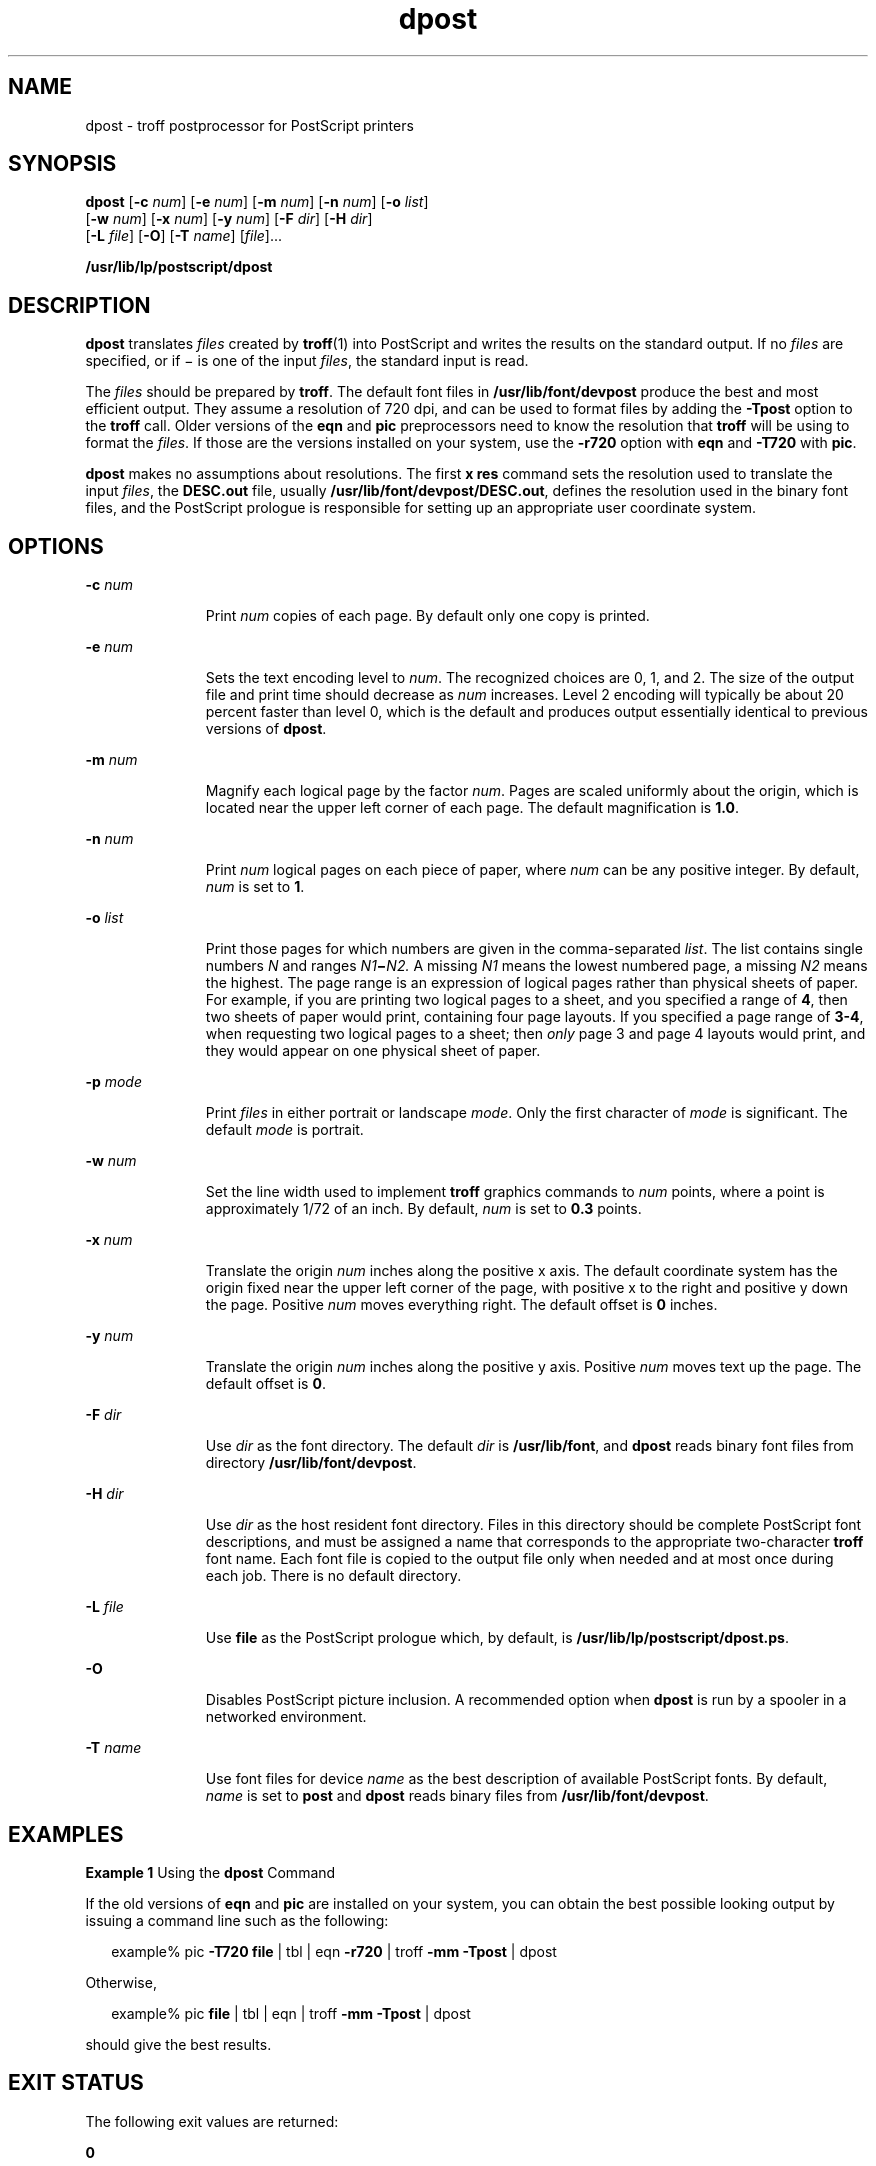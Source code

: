 '\" te
.\" Copyright 1989 AT&T
.\" Copyright (c) 1996, 2015,  Oracle and/or its affiliates. All rights    reserved.
.TH dpost 1 "02 Jun 2015" "SunOS 5.11" "User Commands"
.SH NAME
dpost \- troff postprocessor for PostScript printers
.SH SYNOPSIS
.LP
.nf
\fBdpost\fR [\fB-c\fR \fInum\fR] [\fB-e\fR \fInum\fR] [\fB-m\fR \fInum\fR] [\fB-n\fR \fInum\fR] [\fB-o\fR \fIlist\fR] 
     [\fB-w\fR \fInum\fR] [\fB-x\fR \fInum\fR] [\fB-y\fR \fInum\fR] [\fB-F\fR \fIdir\fR] [\fB-H\fR \fIdir\fR] 
     [\fB-L\fR \fIfile\fR] [\fB-O\fR] [\fB-T\fR \fIname\fR] [\fIfile\fR]...
.fi

.LP
.nf
\fB/usr/lib/lp/postscript/dpost\fR 
.fi

.SH DESCRIPTION
.sp
.LP
\fBdpost\fR translates \fIfiles\fR created by \fBtroff\fR(1) into PostScript and writes the results on the standard output. If no \fIfiles\fR are specified, or if \(mi is one of the input \fIfiles\fR, the standard input is read.
.sp
.LP
The \fIfiles\fR should be prepared by \fBtroff\fR. The default font files in \fB/usr/lib/font/devpost\fR produce the best and most efficient output. They assume a resolution of 720 dpi, and can be used to format files by adding the \fB-Tpost\fR option to the \fBtroff\fR call. Older versions of the \fBeqn\fR and \fBpic\fR preprocessors need to know the resolution that \fBtroff\fR will be using to format the \fIfiles\fR. If those are the versions installed on your system, use the \fB-r720\fR option with \fBeqn\fR and \fB-T720\fR with \fBpic\fR.
.sp
.LP
\fBdpost\fR makes no assumptions about resolutions. The first \fBx res\fR command sets the resolution used to translate the input \fIfiles\fR, the \fBDESC.out\fR file, usually \fB/usr/lib/font/devpost/DESC.out\fR, defines the resolution used in the binary font files, and the PostScript prologue is responsible for setting up an appropriate user coordinate system.
.SH OPTIONS
.sp
.ne 2
.mk
.na
\fB\fB-c\fR \fInum\fR\fR
.ad
.RS 11n
.rt  
Print \fInum\fR copies of each page. By default only one copy is printed.
.RE

.sp
.ne 2
.mk
.na
\fB\fB-e\fR \fInum\fR\fR
.ad
.RS 11n
.rt  
Sets the text encoding level to \fInum\fR. The recognized choices are 0, 1, and 2. The size of the output file and print time should decrease as \fInum\fR increases. Level 2 encoding will typically be about 20 percent faster than level 0, which is the default and produces output essentially identical to previous versions of \fBdpost\fR.
.RE

.sp
.ne 2
.mk
.na
\fB\fB-m\fR \fInum\fR\fR
.ad
.RS 11n
.rt  
Magnify each logical page by the factor \fInum\fR. Pages are scaled uniformly about the origin, which is located near the upper left corner of each page. The default magnification is  \fB1.0\fR.
.RE

.sp
.ne 2
.mk
.na
\fB\fB-n\fR \fInum\fR\fR
.ad
.RS 11n
.rt  
Print \fInum\fR logical pages on each piece of paper, where \fInum\fR can be any positive integer. By default, \fInum\fR is set to  \fB1\fR.
.RE

.sp
.ne 2
.mk
.na
\fB\fB-o\fR \fIlist\fR\fR
.ad
.RS 11n
.rt  
Print those pages for which numbers are given in the comma-separated \fIlist\fR. The list contains single numbers \fIN\fR and ranges \fIN1\fR\fB\(mi\fR\fIN2.\fR A missing \fIN1\fR means the lowest numbered page, a missing \fIN2\fR means the highest. The page range is an expression of logical pages rather than physical sheets of paper. For example, if you are printing two logical pages to a sheet, and you specified a range of \fB4\fR, then two sheets of paper would print, containing four page layouts. If you specified a page range of \fB3-4\fR, when requesting two logical pages to a sheet; then \fIonly\fR page 3 and page 4 layouts would print, and they would appear on one physical sheet of paper.
.RE

.sp
.ne 2
.mk
.na
\fB\fB-p\fR \fImode\fR\fR
.ad
.RS 11n
.rt  
Print \fIfiles\fR in either portrait or landscape \fImode\fR. Only the first character of \fImode\fR is significant. The default \fImode\fR is portrait.
.RE

.sp
.ne 2
.mk
.na
\fB\fB-w\fR \fInum\fR\fR
.ad
.RS 11n
.rt  
Set the line width used to implement \fBtroff\fR graphics commands to \fInum\fR points, where a point is approximately 1/72 of an inch. By default, \fInum\fR is set to  \fB0.3\fR points.
.RE

.sp
.ne 2
.mk
.na
\fB\fB-x\fR \fInum\fR\fR
.ad
.RS 11n
.rt  
Translate the origin \fInum\fR inches along the positive x axis. The default coordinate system has the origin fixed near the upper left corner of the page, with positive x to the right and positive y down the page. Positive \fInum\fR moves everything right. The default offset is  \fB0\fR inches.
.RE

.sp
.ne 2
.mk
.na
\fB\fB-y\fR \fInum\fR\fR
.ad
.RS 11n
.rt  
Translate the origin \fInum\fR inches along the positive y axis. Positive \fInum\fR moves text up the page. The default offset is  \fB0\fR.
.RE

.sp
.ne 2
.mk
.na
\fB\fB-F\fR \fIdir\fR\fR
.ad
.RS 11n
.rt  
Use \fIdir\fR as the font directory. The default \fIdir\fR is \fB/usr/lib/font\fR, and \fBdpost\fR reads binary font files from directory \fB/usr/lib/font/devpost\fR.
.RE

.sp
.ne 2
.mk
.na
\fB\fB-H\fR \fIdir\fR\fR
.ad
.RS 11n
.rt  
Use \fIdir\fR as the host resident font directory. Files in this directory should be complete PostScript font descriptions, and must be assigned a name that corresponds to the appropriate two-character \fBtroff\fR font name. Each font file is copied to the output file only when needed and at most once during each job. There is no default directory.
.RE

.sp
.ne 2
.mk
.na
\fB\fB-L\fR \fIfile\fR\fR
.ad
.RS 11n
.rt  
Use \fBfile\fR as the PostScript prologue which, by default, is \fB/usr/lib/lp/postscript/dpost.ps\fR.
.RE

.sp
.ne 2
.mk
.na
\fB\fB-O\fR\fR
.ad
.RS 11n
.rt  
Disables PostScript picture inclusion. A recommended option when \fBdpost\fR is run by a spooler in a networked environment.
.RE

.sp
.ne 2
.mk
.na
\fB\fB-T\fR \fIname\fR\fR
.ad
.RS 11n
.rt  
Use font files for device \fIname\fR as the best description of available PostScript fonts. By default, \fIname\fR is set to \fBpost\fR and \fBdpost\fR reads binary files from \fB/usr/lib/font/devpost\fR.
.RE

.SH EXAMPLES
.LP
\fBExample 1 \fRUsing the \fBdpost\fR Command
.sp
.LP
If the old versions of \fBeqn\fR and \fBpic\fR are installed on your system, you can obtain the best possible looking output by issuing a command line such as the following:

.sp
.in +2
.nf
example% pic \fB-T720\fR \fBfile\fR | tbl | eqn \fB-r720\fR | troff \fB-mm\fR \fB-Tpost\fR | dpost
.fi
.in -2
.sp

.sp
.LP
Otherwise,

.sp
.in +2
.nf
example% pic \fBfile\fR | tbl | eqn | troff \fB-mm\fR \fB-Tpost\fR | dpost
.fi
.in -2
.sp

.sp
.LP
should give the best results.

.SH EXIT STATUS
.sp
.LP
The following exit values are returned:
.sp
.ne 2
.mk
.na
\fB\fB0\fR\fR
.ad
.RS 12n
.rt  
Successful completion.
.RE

.sp
.ne 2
.mk
.na
\fBnon-zero\fR
.ad
.RS 12n
.rt  
An error occurred.
.RE

.SH FILES
.sp
.ne 2
.mk
.na
\fB\fB/usr/lib/font/devpost/*.out\fR\fR
.ad
.sp .6
.RS 4n

.RE

.sp
.ne 2
.mk
.na
\fB\fB/usr/lib/font/devpost/charlib/*\fR\fR
.ad
.sp .6
.RS 4n

.RE

.sp
.ne 2
.mk
.na
\fB\fB/usr/lib/lp/postscript/color.ps\fR\fR
.ad
.sp .6
.RS 4n

.RE

.sp
.ne 2
.mk
.na
\fB\fB/usr/lib/lp/postscript/draw.ps\fR\fR
.ad
.sp .6
.RS 4n

.RE

.sp
.ne 2
.mk
.na
\fB\fB/usr/lib/lp/postscript/forms.ps\fR\fR
.ad
.sp .6
.RS 4n

.RE

.sp
.ne 2
.mk
.na
\fB\fB/usr/lib/lp/postscript/ps.requests\fR\fR
.ad
.sp .6
.RS 4n

.RE

.sp
.ne 2
.mk
.na
\fB\fB/usr/lib/macros/pictures\fR\fR
.ad
.sp .6
.RS 4n

.RE

.sp
.ne 2
.mk
.na
\fB\fB/usr/lib/macros/color\fR\fR
.ad
.sp .6
.RS 4n

.RE

.SH ATTRIBUTES
.sp
.LP
See \fBattributes\fR(5) for descriptions of the following attributes:
.sp

.sp
.TS
tab() box;
cw(2.75i) |cw(2.75i) 
lw(2.75i) |lw(2.75i) 
.
ATTRIBUTE TYPEATTRIBUTE VALUE
_
Availabilityprint/lp/filter/postscript-lp-filter
.TE

.SH SEE ALSO
.sp
.LP
\fBtroff\fR(1), \fBattributes\fR(5)
.SH NOTES
.sp
.LP
Output files often do not conform to Adobe's file structuring conventions.
.sp
.LP
Although \fBdpost\fR can handle files formatted for any device, emulation is expensive and can easily double the print time and the size of the output file. No attempt has been made to implement the character sets or fonts available on all devices supported by \fBtroff\fR. Missing characters will be replaced by white space, and unrecognized fonts will usually default to one of the Times fonts (that is, \fBR\fR, \fBI\fR, \fBB\fR, or \fBBI\fR).
.sp
.LP
An \fBx res\fR command  must precede the first \fBx init\fR command, and all the input \fIfiles\fR should have been prepared for the same output device.
.sp
.LP
Use of the \fB-T\fR option is not encouraged. Its only purpose is to enable the use of other PostScript font and device description files, that perhaps use different resolutions, character sets, or fonts.
.sp
.LP
Although level 0 encoding is the only scheme that has been thoroughly tested, level 2 is fast and may be worth a try.
.sp
.LP
The roff family of commands will be replaced with groff system in a future release. In groff system, the dpost(1) command is no longer used and it will be removed in a future release of Oracle Solaris.
